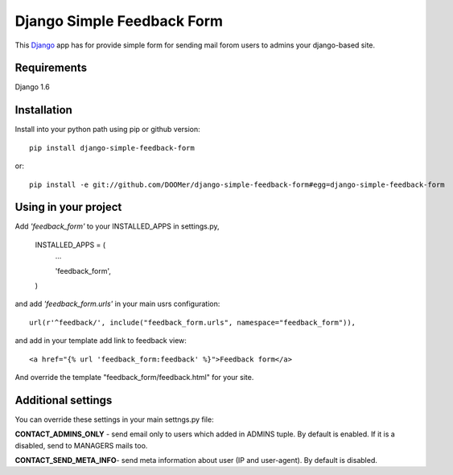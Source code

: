 ===========================
Django Simple Feedback Form
===========================

This `Django <http://djangoproject.com>`_ app has for provide simple form for sending mail forom users to admins your django-based site.

Requirements
------------

Django 1.6

Installation 
------------
 
Install into your python path using pip or github version::

  pip install django-simple-feedback-form

or::
  
  pip install -e git://github.com/DOOMer/django-simple-feedback-form#egg=django-simple-feedback-form

Using in your project
---------------------
  
Add *'feedback_form'* to your INSTALLED_APPS in settings.py,

  INSTALLED_APPS = (
    ...
    
    'feedback_form',

  )
  
and add *'feedback_form.urls'* in your main usrs configuration::

  url(r'^feedback/', include("feedback_form.urls", namespace="feedback_form")),
  
and add in your template add link to feedback view::

  <a href="{% url 'feedback_form:feedback' %}">Feedback form</a>
  
And override the template "feedback_form/feedback.html" for your site.

Additional settings 
-------------------

You can override these settings in your main settngs.py file:

**CONTACT_ADMINS_ONLY** - send email only to users which added in ADMINS tuple. By default is enabled. If it is a disabled, send to MANAGERS mails too.

**CONTACT_SEND_META_INFO**- send meta information about user (IP and user-agent). By default is disabled.

